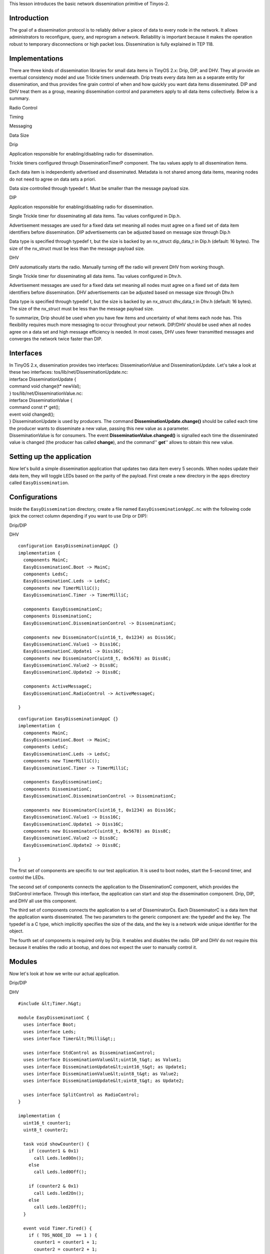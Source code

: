 | This lesson introduces the basic network dissemination primitive of
  Tinyos-2.

Introduction
============

The goal of a dissemination protocol is to reliably deliver a piece of
data to every node in the network. It allows administrators to
reconfigure, query, and reprogram a network. Reliability is important
because it makes the operation robust to temporary disconnections or
high packet loss. Dissemination is fully explained in TEP 118.

Implementations
===============

There are three kinds of dissemination libraries for small data items in
TinyOS 2.x: Drip, DIP, and DHV. They all provide an eventual consistency
model and use Trickle timers underneath. Drip treats every data item as
a separate entity for dissemination, and thus provides fine grain
control of when and how quickly you want data items disseminated. DIP
and DHV treat them as a group, meaning dissemination control and
parameters apply to all data items collectively. Below is a summary.

.. raw:: html

   <table border=1>

.. raw:: html

   <tr>

.. raw:: html

   <td>

.. raw:: html

   </td>

.. raw:: html

   <td>

Radio Control

.. raw:: html

   </td>

.. raw:: html

   <td>

Timing

.. raw:: html

   </td>

.. raw:: html

   <td>

Messaging

.. raw:: html

   </td>

.. raw:: html

   <td>

Data Size

.. raw:: html

   </td>

.. raw:: html

   </tr>

.. raw:: html

   <tr>

.. raw:: html

   <td>

Drip

.. raw:: html

   </td>

.. raw:: html

   <td>

Application responsible for enabling/disabling radio for dissemination.

.. raw:: html

   </td>

.. raw:: html

   <td>

Trickle timers configured through DisseminationTimerP component. The tau
values apply to all dissemination items.

.. raw:: html

   </td>

.. raw:: html

   <td>

Each data item is independently advertised and disseminated. Metadata is
not shared among data items, meaning nodes do not need to agree on data
sets a priori.

.. raw:: html

   </td>

.. raw:: html

   <td>

Data size controlled through typedef t. Must be smaller than the message
payload size.

.. raw:: html

   </td>

.. raw:: html

   </tr>

.. raw:: html

   <tr>

.. raw:: html

   <td>

DIP

.. raw:: html

   </td>

.. raw:: html

   <td>

Application responsible for enabling/disabling radio for dissemination.

.. raw:: html

   </td>

.. raw:: html

   <td>

Single Trickle timer for disseminating all data items. Tau values
configured in Dip.h.

.. raw:: html

   <td>

Advertisement messages are used for a fixed data set meaning all nodes
must agree on a fixed set of data item identifiers before dissemination.
DIP advertisements can be adjusted based on message size through Dip.h

.. raw:: html

   </td>

.. raw:: html

   <td>

Data type is specified through typedef t, but the size is backed by an
nx_struct dip_data_t in Dip.h (default: 16 bytes). The size of the
nx_struct must be less than the message payload size.

.. raw:: html

   </td>

.. raw:: html

   </tr>

.. raw:: html

   <tr>

.. raw:: html

   <td>

DHV

.. raw:: html

   </td>

.. raw:: html

   <td>

DHV automatically starts the radio. Manually turning off the radio will
prevent DHV from working though.

.. raw:: html

   </td>

.. raw:: html

   <td>

Single Trickle timer for disseminating all data items. Tau values
configured in Dhv.h.

.. raw:: html

   <td>

Advertisement messages are used for a fixed data set meaning all nodes
must agree on a fixed set of data item identifiers before dissemination.
DHV advertisements can be adjusted based on message size through Dhv.h

.. raw:: html

   </td>

.. raw:: html

   <td>

Data type is specified through typedef t, but the size is backed by an
nx_struct dhv_data_t in Dhv.h (default: 16 bytes). The size of the
nx_struct must be less than the message payload size.

.. raw:: html

   </td>

.. raw:: html

   </tr>

.. raw:: html

   </table>

To summarize, Drip should be used when you have few items and
uncertainty of what items each node has. This flexibility requires much
more messaging to occur throughout your network. DIP/DHV should be used
when all nodes agree on a data set and high message efficiency is
needed. In most cases, DHV uses fewer transmitted messages and converges
the network twice faster than DIP.

Interfaces
==========

| In TinyOS 2.x, dissemination provides two interfaces:
  DisseminationValue and DisseminationUpdate. Let's take a look at these
  two interfaces: tos/lib/net/DisseminationUpdate.nc:
| interface DisseminationUpdate {
| command void change(t\* newVal);
| } tos/lib/net/DisseminationValue.nc:
| interface DisseminationValue {
| command const t\* get();
| event void changed();
| } DisseminationUpdate is used by producers. The command
  **DisseminationUpdate.change()** should be called each time the
  producer wants to disseminate a new value, passing this new value as a
  parameter.
| DisseminationValue is for consumers. The event
  **DisseminationValue.changed()** is signalled each time the
  disseminated value is changed (the producer has called **change**),
  and the command'' **get**'' allows to obtain this new value.

.. _setting_up_the_application:

Setting up the application
==========================

Now let's build a simple dissemination application that updates two data
item every 5 seconds. When nodes update their data item, they will
toggle LEDs based on the parity of the payload. First create a new
directory in the ``apps`` directory called ``EasyDissemination``.

Configurations
==============

Inside the ``EasyDissemination`` directory, create a file named
``EasyDisseminationAppC.nc`` with the following code (pick the correct
column depending if you want to use Drip or DIP):

.. raw:: html

   <table>

.. raw:: html

   <tr>

.. raw:: html

   <td>

Drip/DIP

.. raw:: html

   </td>

.. raw:: html

   <td>

DHV

.. raw:: html

   </td>

.. raw:: html

   </tr>

.. raw:: html

   <tr>

.. raw:: html

   <td valign="top">

::

   configuration EasyDisseminationAppC {}
   implementation {
     components MainC;
     EasyDisseminationC.Boot -> MainC;
     components LedsC;
     EasyDisseminationC.Leds -> LedsC;
     components new TimerMilliC();
     EasyDisseminationC.Timer -> TimerMilliC;

     components EasyDisseminationC;
     components DisseminationC;
     EasyDisseminationC.DisseminationControl -> DisseminationC;

     components new DisseminatorC(uint16_t, 0x1234) as Diss16C;
     EasyDisseminationC.Value1 -> Diss16C;
     EasyDisseminationC.Update1 -> Diss16C;
     components new DisseminatorC(uint8_t, 0x5678) as Diss8C;
     EasyDisseminationC.Value2 -> Diss8C;
     EasyDisseminationC.Update2 -> Diss8C;

     components ActiveMessageC;
     EasyDisseminationC.RadioControl -> ActiveMessageC;

   }

.. raw:: html

   </td>

.. raw:: html

   <td valign="top">

::

   configuration EasyDisseminationAppC {}
   implementation {
     components MainC;
     EasyDisseminationC.Boot -> MainC;
     components LedsC;
     EasyDisseminationC.Leds -> LedsC;
     components new TimerMilliC();
     EasyDisseminationC.Timer -> TimerMilliC;

     components EasyDisseminationC;
     components DisseminationC;
     EasyDisseminationC.DisseminationControl -> DisseminationC;

     components new DisseminatorC(uint16_t, 0x1234) as Diss16C;
     EasyDisseminationC.Value1 -> Diss16C;
     EasyDisseminationC.Update1 -> Diss16C;
     components new DisseminatorC(uint8_t, 0x5678) as Diss8C;
     EasyDisseminationC.Value2 -> Diss8C;
     EasyDisseminationC.Update2 -> Diss8C;

   }

.. raw:: html

   </td>

.. raw:: html

   </tr>

.. raw:: html

   </table>

The first set of components are specific to our test application. It is
used to boot nodes, start the 5-second timer, and control the LEDs.

The second set of components connects the application to the
DisseminationC component, which provides the StdControl interface.
Through this interface, the application can start and stop the
dissemination component. Drip, DIP, and DHV all use this component.

The third set of components connects the application to a set of
DisseminatorCs. Each DisseminatorC is a data item that the application
wants disseminated. The two parameters to the generic component are: the
typedef and the key. The typedef is a C type, which implicitly specifies
the size of the data, and the key is a network wide unique identifier
for the object.

The fourth set of components is required only by Drip. It enables and
disables the radio. DIP and DHV do not require this because it enables
the radio at bootup, and does not expect the user to manually control
it.

Modules
=======

Now let's look at how we write our actual application.

.. raw:: html

   <table>

.. raw:: html

   <tr>

.. raw:: html

   <td>

Drip/DIP

.. raw:: html

   </td>

.. raw:: html

   <td>

DHV

.. raw:: html

   </td>

.. raw:: html

   </tr>

.. raw:: html

   <tr>

.. raw:: html

   <td valign="top">

::

   #include &lt;Timer.h&gt;

   module EasyDisseminationC {
     uses interface Boot;
     uses interface Leds;
     uses interface Timer&lt;TMilli&gt;;

     uses interface StdControl as DisseminationControl;
     uses interface DisseminationValue&lt;uint16_t&gt; as Value1;
     uses interface DisseminationUpdate&lt;uint16_t&gt; as Update1;
     uses interface DisseminationValue&lt;uint8_t&gt; as Value2;
     uses interface DisseminationUpdate&lt;uint8_t&gt; as Update2;

     uses interface SplitControl as RadioControl;
   }

   implementation {
     uint16_t counter1;
     uint8_t counter2;

     task void showCounter() {
       if (counter1 & 0x1)
         call Leds.led0On();
       else
         call Leds.led0Off();

       if (counter2 & 0x1)
         call Leds.led2On();
       else
         call Leds.led2Off();
     }

     event void Timer.fired() {
       if ( TOS_NODE_ID  == 1 ) {
         counter1 = counter1 + 1;
         counter2 = counter2 + 1;
         call Update1.change(&amp;counter1);
         call Update2.change(&amp;counter2);
       }
     }

     event void Value1.changed() {
       const uint16_t* newVal = call Value1.get();
       if (TOS_NODE_ID != 1) {
         counter1 = *newVal;
       }
       post showCounter();
     }

     event void Value2.changed() {
       const uint8_t* newVal = call Value2.get();
       if (TOS_NODE_ID != 1) {
         counter2 = *newVal;
       }
       post showCounter();
     }

     event void Boot.booted() {
       call RadioControl.start();
     }

     event void RadioControl.startDone(error_t err) {
       if (err != SUCCESS) 
         call RadioControl.start();
       else {
         call DisseminationControl.start();
         counter1 = counter2 = 0;
         if ( TOS_NODE_ID  == 1 ) 
           call Timer.startPeriodic(2000);
       }
     }

     event void RadioControl.stopDone(error_t er) {}

   }

.. raw:: html

   </td>

.. raw:: html

   <td valign="top">

::

   #include &lt;Timer.h&gt;

   module EasyDisseminationC {
     uses interface Boot;
     uses interface Leds;
     uses interface Timer&lt;TMilli&gt;;

     uses interface StdControl as DisseminationControl;
     uses interface DisseminationValue&lt;uint16_t&gt; as Value1;
     uses interface DisseminationUpdate&lt;uint16_t&gt; as Update1;
     uses interface DisseminationValue&lt;uint8_t&gt; as Value2;
     uses interface DisseminationUpdate&lt;uint8_t&gt; as Update2;


   }

   implementation {
     uint16_t counter1;
     uint8_t counter2;

     task void showCounter() {
       if (counter1 & 0x1)
         call Leds.led0On();
       else
         call Leds.led0Off();

       if (counter2 & 0x1)
         call Leds.led2On();
       else
         call Leds.led2Off();
     }

     event void Timer.fired() {
       if ( TOS_NODE_ID  == 1 ) {
         counter1 = counter1 + 1;
         counter2 = counter2 + 1;
         call Update1.change(&amp;counter1);
         call Update2.change(&amp;counter2);
       }
     }

     event void Value1.changed() {
       const uint16_t* newVal = call Value1.get();
       if (TOS_NODE_ID != 1) {
         counter1 = *newVal;
       }
       post showCounter();
     }

     event void Value2.changed() {
       const uint8_t* newVal = call Value2.get();
       if (TOS_NODE_ID != 1) {
         counter2 = *newVal;
       }
       post showCounter();
     }

     event void Boot.booted() {
       call DisseminationControl.start();
       counter1 = counter2 = 0;
       if ( TOS_NODE_ID  == 1 ) 
         call Timer.startPeriodic(2000);
     }

   }

.. raw:: html

   </td>

.. raw:: html

   </tr>

.. raw:: html

   </table>

In the module portion, the second set of interfaces controls
dissemination, and uses the interfaces provided by the DisseminatorC
components. Drip also has an extra interface for controlling the radio.

In the rest of the implementation, we first create two counters and a
task to update the LEDs based on the counters. Then we create a timer
event to update the the counters if the node ID is 1. The change
function takes a pointer to the new data, which is then copied into the
dissemination buffers.

Then for each value, we write an event handler for when the data has
changed. This can either be from the network or from calling the change
function. Because of this we choose to update the value only if we do
not have node ID 1 (though the updated value should presumably be the
same in that case). Once updated, we post a task to show the result on
the LEDs.

The last piece of the code initializes our application. Because Drip
requires the application to start the radio manually, it must start the
radio before starting dissemination during bootup. DIP/DHV, in contrast,
does this for the application, meaning it just needs to start
dissemination when it boots.

Makefile
========

To compile the program, we use the following Makefile:

.. raw:: html

   <table>

.. raw:: html

   <tr>

.. raw:: html

   <td>

Drip

.. raw:: html

   </td>

.. raw:: html

   <td>

DIP

.. raw:: html

   </td>

.. raw:: html

   <td>

DHV

.. raw:: html

   </td>

.. raw:: html

   </tr>

.. raw:: html

   <tr>

.. raw:: html

   <td valign="top">

::

   COMPONENT=EasyDisseminationAppC
   CFLAGS += -I$(TOSDIR)/lib/net
   CFLAGS += -I$(TOSDIR)/lib/net/drip

   include $(MAKERULES)

.. raw:: html

   </td>

.. raw:: html

   <td valign="top">

::

   COMPONENT=EasyDisseminationAppC
   CFLAGS += -I$(TOSDIR)/lib/net
   CFLAGS += -I$(TOSDIR)/lib/net/dip
   CFLAGS += -I$(TOSDIR)/lib/net/dip/interfaces

   include $(MAKERULES)

.. raw:: html

   </td>

.. raw:: html

   <td valign="top">

::

   COMPONENT=EasyDisseminationAppC
   CFLAGS += -I$(TOSDIR)/lib/net
   CFLAGS += -I$(TOSDIR)/lib/net/dhv
   CFLAGS += -I$(TOSDIR)/lib/net/dhv/interfaces

   include $(MAKERULES)

.. raw:: html

   </td>

.. raw:: html

   </tr>

.. raw:: html

   </table>

Now you can install it on several nodes, with at least one having node
ID 1. You should see LEDs change every 5 seconds as data is
"disseminated" throughout the network. You will also notice that
dissemination works across resets, i.e., if you reset a node it will
rapidly re-'synchronize' and display the correct value after it reboots.
For more information, read TEP118 [Dissemination].

.. _tunable_parameters_in_dipdhv:

Tunable Parameters in DIP/DHV
=============================

There are 3 sets of tunable parameters in DIP, which are all found in
Dip.h. For DHV, there parameters are in Dhv.h. The first is the Trickle
values.

::

   &#35;define DIP_TAU_LOW (1024L)
   &#35;define DIP_TAU_HIGH (65535L)

Trickle values control how frequent advertisements and data should be
sent, and have millisecond granularity. DIP_TAU_LOW is the minimum
period and set when data is actively changing. DIP_TAU_HIGH is the
maximum period and set when no data is changing.

The second set of the tunable parameters is the data size, which is
implicitly represented as a byte array. It must be smaller than
TOSH_DATA_LENGTH - 8. The default value is 16 bytes.

::

   typedef nx_struct dip_data {
     nx_uint8_t data[16];
   } dip_data_t;

The last set are for the DIP advertisement sizes. Bigger messages means
you can pack more information per advertisement. The default values are
two pieces of information per message.

::

   &#35;define DIP_SUMMARY_VALUES_PER_PACKET 2
   &#35;define DIP_VECTOR_VALUES_PER_PACKET 2

You can compute the proper size with the following formulas:

::

   DIP_SUMMARY_VALUES_PER_PACKET = (DTOSH_DATA_LENGTH - 5) / 3
   DIP_VECTOR_VALUES_PER_PACKET = (DTOSH_DATA_LENGTH - 1) / 2

.. _data_injector_in_dip:

Data Injector in DIP
====================

The last thing to know is the data injector. It allows you to
disseminate data from a basestation rather than from a node directly. To
do this, you first need to build the corresponding Java message files
and injector file by modifying your Makefile to look like:

::

   COMPONENT=EasyDisseminationAppC
   BUILD_EXTRA_DEPS = DipMsg.class DipDataMsg.class DipData.class DipInject.class
   CFLAGS += -I$(TOSDIR)/lib/net
   CFLAGS += -I$(TOSDIR)/lib/net/dip
   CFLAGS += -I$(TOSDIR)/lib/net/dip/interfaces

   DipMsg.class: DipMsg.java
       javac -target 1.4 -source 1.4 DipMsg.java

   DipDataMsg.class: DipDataMsg.java
       javac -target 1.4 -source 1.4 DipDataMsg.java

   DipData.class: DipData.java
       javac -target 1.4 -source 1.4 DipData.java

   DipMsg.java:
       mig java -target=$(PLATFORM) -java-classname=DipMsg $(CFLAGS) $(TOSDIR)/lib/net/dip/Dip.h dip_msg -o $@

   DipDataMsg.java:
       mig java -target=$(PLATFORM) -java-classname=DipDataMsg -java-extends=DipMsg $(CFLAGS) $(TOSDIR)/lib/net/dip/Dip.h dip_data_msg -o $@

   DipData.java:
       mig java -target=$(PLATFORM) -java-classname=DipData -java-extends=DipDataMsg $(CFLAGS) $(TOSDIR)/lib/net/dip/Dip.h dip_data -o $@

   DipInject.class:
       javac -target 1.4 -source 1.4 DipInject.java

   include $(MAKERULES)

Before building, you will need to get the file
``apps/tests/TestDIP/DipInject.java`` and put it in your
``EasyDissemination`` directory. Once everything is built (e.g. make
telosb), you are ready to run the data injector. The syntax is as
follows:

``$ java DipInject [key] [version] [data in quotes delimited by space]``

key is the data key in hexadecimal.

version is the version number in decimal

data is the actual data in quotes delimited by space

For example, if you want to send key 10, version 2, and data "ab cd ef".
You would type:

``$ java DipInject 0a 2 "ab cd ef"``

.. _related_documentation:

Related Documentation
=====================

`TEP 118:
Dissemination <http://www.tinyos.net/tinyos-2.x/doc/html/tep118.html>`__

`Category:Tutorials <Category:Tutorials>`__
